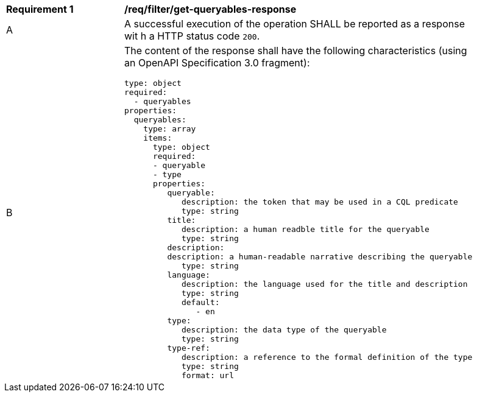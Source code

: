 [[req_filter_get-queryables-response]]
[width="90%",cols="2,6a"]
|===
^|*Requirement {counter:req-id}* |*/req/filter/get-queryables-response*
^|A |A successful execution of the operation SHALL be reported as a response wit
h a HTTP status code `200`.
^|B |The content of the response shall have the following characteristics (using an OpenAPI Specification 3.0 fragment):

[source,YAML]
----
type: object
required:
  - queryables
properties:
  queryables:
    type: array
    items:
      type: object
      required:
      - queryable
      - type
      properties:
         queryable:
            description: the token that may be used in a CQL predicate
            type: string
         title:
            description: a human readble title for the queryable
            type: string
         description:
         description: a human-readable narrative describing the queryable
            type: string
         language:
            description: the language used for the title and description
            type: string
            default:
               - en
         type:
            description: the data type of the queryable
            type: string
         type-ref:
            description: a reference to the formal definition of the type
            type: string
            format: url
----
|===

